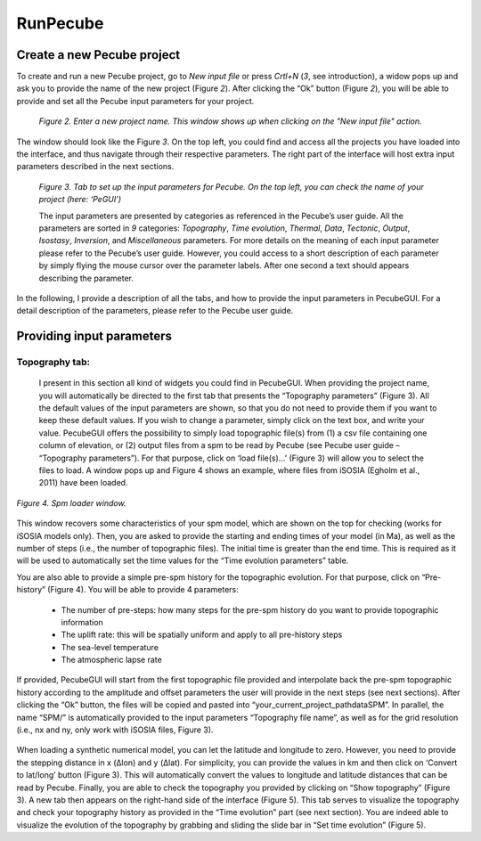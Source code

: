 =========
RunPecube
=========

.. _runPecube:

---------------------------
Create a new Pecube project
---------------------------

To create and run a new Pecube project, go to *New input file* or press *Crtl+N* (*3*, see introduction),
a widow pops up and ask you to provide the name of the new project (Figure *2*). After clicking the “Ok” button (Figure *2*),
you will be able to provide and set all the Pecube input parameters for your project.
  
.. figure:: ../images/New_Project.png

  *Figure 2. Enter a new project name. This window shows up when clicking on the "New input file" action.*


The window should look like the Figure *3*. On the top left, you could find and access all the projects you have loaded into the interface,
and thus navigate through their respective parameters. The right part of the interface will host extra input parameters described in the next sections.

.. figure:: ../images/Input_Parameters_interface.png

  *Figure 3. Tab to set up the input parameters for Pecube. On the top left, you can check the name of your project (here: ‘PeGUI’)*
  
  
  The input parameters are presented by categories as referenced in the Pecube’s user guide. All the parameters are sorted in *9* categories: *Topography*, *Time evolution*, *Thermal*, *Data*, *Tectonic*, *Output*, *Isostasy*, *Inversion*, and *Miscellaneous* parameters. For more details on the meaning of each input parameter please refer to the Pecube’s user guide. However, you could access to a short description of each parameter by simply flying the mouse cursor over the parameter labels. After one second a text should appears describing the parameter.
  
In the following, I provide a description of all the tabs, and how to provide the input parameters in PecubeGUI. For a detail description of the parameters, please refer to the Pecube user guide.

--------------------------
Providing input parameters
--------------------------

Topography tab:
---------------

  I present in this section all kind of widgets you could find in PecubeGUI. When providing the project name, you will automatically be directed to the first tab that presents the “Topography parameters” (Figure 3). All the default values of the input parameters are shown, so that you do not need to provide them if you want to keep these default values. If you wish to change a parameter, simply click on the text box, and write your value. 
  PecubeGUI offers the possibility to simply load topographic file(s) from (1) a csv file containing one column of elevation, or (2) output files from a spm to be read by Pecube (see Pecube user guide – “Topography parameters”). For that purpose, click on ‘load file(s)…’ (Figure 3) will allow you to select the files to load. A window pops up and Figure 4 shows an example, where files from iSOSIA (Egholm et al., 2011) have been loaded.

.. figure:: ../images/spm_loader.png
  :height: 268
  :width: 350
  :align: center

  *Figure 4. Spm loader window.*

This window recovers some characteristics of your spm model, which are shown on the top for checking (works for iSOSIA models only). Then, you are asked to provide the starting and ending times of your model (in Ma), as well as the number of steps (i.e., the number of topographic files). The initial time is greater than the end time. This is required as it will be used to automatically set the time values for the “Time evolution parameters” table.

You are also able to provide a simple pre-spm history for the topographic evolution. For that purpose, click on “Pre-history” (Figure 4). You will be able to provide 4 parameters:

  *	The number of pre-steps: how many steps for the pre-spm history do you want to provide topographic information
  *	The uplift rate: this will be spatially uniform and apply to all pre-history steps 
  *	The sea-level temperature
  *	The atmospheric lapse rate


If provided, PecubeGUI will start from the first topographic file provided and interpolate back the pre-spm topographic history according to the amplitude and offset parameters the user will provide in the next steps (see next sections).
After clicking the “Ok” button, the files will be copied and pasted into “your_current_project_path\data\SPM”. In parallel, the name “SPM/” is automatically provided to the input parameters “Topography file name”, as well as for the grid resolution (i.e., nx and ny, only work with iSOSIA files, Figure 3).

.. figure:: ../images/setTopography.png
  :scale: 50
  :align: center
 
When loading a synthetic numerical model, you can let the latitude and longitude to zero. However, you need to provide the stepping distance in x (Δlon) and y (Δlat). For simplicity, you can provide the values in km and then click on ‘Convert to lat/long’ button (Figure 3). This will automatically convert the values to longitude and latitude distances that can be read by Pecube. Finally, you are able to check the topography you provided by clicking on “Show topography” (Figure 3). A new tab then appears on the right-hand side of the interface (Figure 5). This tab serves to visualize the topography and check your topography history as provided in the “Time evolution” part (see next section). You are indeed able to visualize the evolution of the topography by grabbing and sliding the slide bar in “Set time evolution” (Figure 5).

